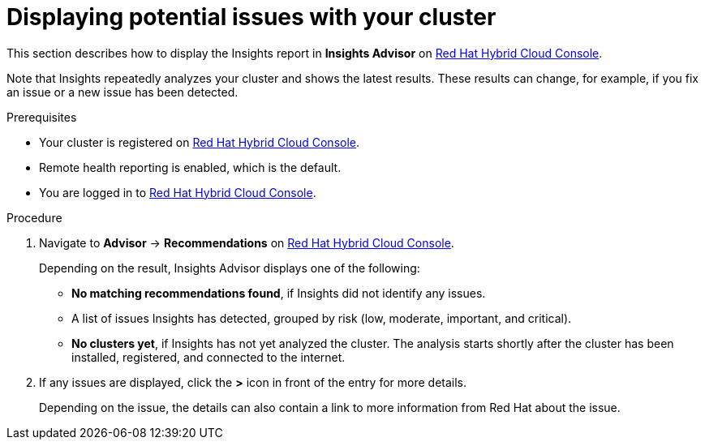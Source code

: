 // Module included in the following assemblies:
//
// * support/remote_health_monitoring/using-insights-to-identify-issues-with-your-cluster.adoc

:_content-type: PROCEDURE
[id="displaying-potential-issues-with-your-cluster_{context}"]
= Displaying potential issues with your cluster

This section describes how to display the Insights report in *Insights Advisor* on link:https://console.redhat.com/openshift[Red Hat Hybrid Cloud Console].

Note that Insights repeatedly analyzes your cluster and shows the latest results. These results can change, for example, if you fix an issue or a new issue has been detected.

.Prerequisites

* Your cluster is registered on link:https://console.redhat.com/openshift[Red Hat Hybrid Cloud Console].
* Remote health reporting is enabled, which is the default.
* You are logged in to link:https://console.redhat.com/openshift[Red Hat Hybrid Cloud Console].

.Procedure

. Navigate to *Advisor* -> *Recommendations* on link:https://console.redhat.com/openshift[Red Hat Hybrid Cloud Console].
+
Depending on the result, Insights Advisor displays one of the following:
+
* *No matching recommendations found*, if Insights did not identify any issues.
+
* A list of issues Insights has detected, grouped by risk (low, moderate, important, and critical).
+
* *No clusters yet*, if Insights has not yet analyzed the cluster. The analysis starts shortly after the cluster has been installed, registered, and connected to the internet.

. If any issues are displayed, click the *>* icon in front of the entry for more details.
+
Depending on the issue, the details can also contain a link to more information from Red Hat about the issue.